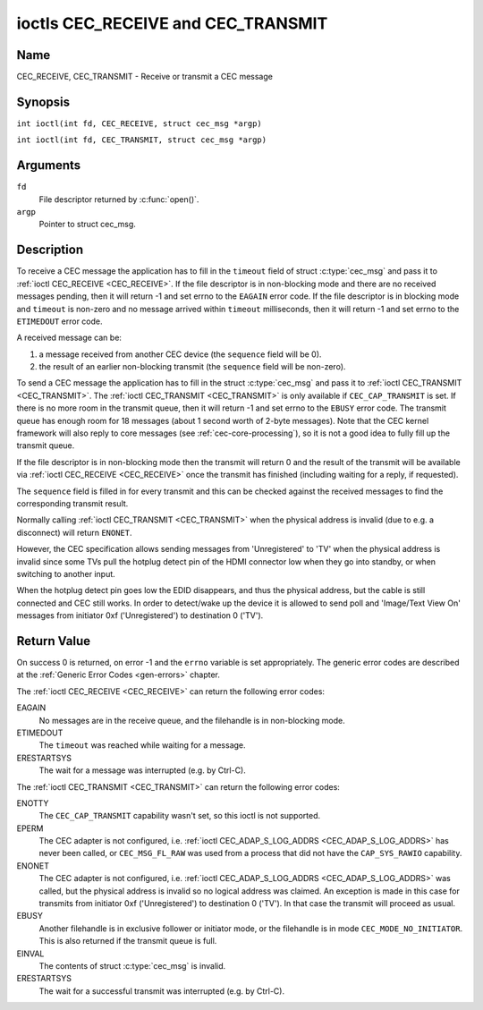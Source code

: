 .. SPDX-License-Identifier: GFDL-1.1-no-invariants-or-later
.. c:namespace:: CEC

.. _CEC_TRANSMIT:
.. _CEC_RECEIVE:

***********************************
ioctls CEC_RECEIVE and CEC_TRANSMIT
***********************************

Name
====

CEC_RECEIVE, CEC_TRANSMIT - Receive or transmit a CEC message

Synopsis
========

.. c:macro:: CEC_RECEIVE

``int ioctl(int fd, CEC_RECEIVE, struct cec_msg *argp)``

.. c:macro:: CEC_TRANSMIT

``int ioctl(int fd, CEC_TRANSMIT, struct cec_msg *argp)``

Arguments
=========

``fd``
    File descriptor returned by :c:func:`open()`.

``argp``
    Pointer to struct cec_msg.

Description
===========

To receive a CEC message the application has to fill in the
``timeout`` field of struct :c:type:`cec_msg` and pass it to
:ref:`ioctl CEC_RECEIVE <CEC_RECEIVE>`.
If the file descriptor is in non-blocking mode and there are no received
messages pending, then it will return -1 and set errno to the ``EAGAIN``
error code. If the file descriptor is in blocking mode and ``timeout``
is non-zero and no message arrived within ``timeout`` milliseconds, then
it will return -1 and set errno to the ``ETIMEDOUT`` error code.

A received message can be:

1. a message received from another CEC device (the ``sequence`` field will
   be 0).
2. the result of an earlier non-blocking transmit (the ``sequence`` field will
   be non-zero).

To send a CEC message the application has to fill in the struct
:c:type:`cec_msg` and pass it to :ref:`ioctl CEC_TRANSMIT <CEC_TRANSMIT>`.
The :ref:`ioctl CEC_TRANSMIT <CEC_TRANSMIT>` is only available if
``CEC_CAP_TRANSMIT`` is set. If there is no more room in the transmit
queue, then it will return -1 and set errno to the ``EBUSY`` error code.
The transmit queue has enough room for 18 messages (about 1 second worth
of 2-byte messages). Note that the CEC kernel framework will also reply
to core messages (see :ref:`cec-core-processing`), so it is not a good
idea to fully fill up the transmit queue.

If the file descriptor is in non-blocking mode then the transmit will
return 0 and the result of the transmit will be available via
:ref:`ioctl CEC_RECEIVE <CEC_RECEIVE>` once the transmit has finished
(including waiting for a reply, if requested).

The ``sequence`` field is filled in for every transmit and this can be
checked against the received messages to find the corresponding transmit
result.

Normally calling :ref:`ioctl CEC_TRANSMIT <CEC_TRANSMIT>` when the physical
address is invalid (due to e.g. a disconnect) will return ``ENONET``.

However, the CEC specification allows sending messages from 'Unregistered' to
'TV' when the physical address is invalid since some TVs pull the hotplug detect
pin of the HDMI connector low when they go into standby, or when switching to
another input.

When the hotplug detect pin goes low the EDID disappears, and thus the
physical address, but the cable is still connected and CEC still works.
In order to detect/wake up the device it is allowed to send poll and 'Image/Text
View On' messages from initiator 0xf ('Unregistered') to destination 0 ('TV').

.. tabularcolumns:: |p{1.0cm}|p{3.5cm}|p{13.0cm}|

.. c:type:: cec_msg

.. cssclass:: longtable

.. flat-table:: struct cec_msg
    :header-rows:  0
    :stub-columns: 0
    :widths:       1 1 16

    * - __u64
      - ``tx_ts``
      - Timestamp in ns of when the last byte of the message was transmitted.
	The timestamp has been taken from the ``CLOCK_MONOTONIC`` clock. To access
	the same clock from userspace use :c:func:`clock_gettime`.
    * - __u64
      - ``rx_ts``
      - Timestamp in ns of when the last byte of the message was received.
	The timestamp has been taken from the ``CLOCK_MONOTONIC`` clock. To access
	the same clock from userspace use :c:func:`clock_gettime`.
    * - __u32
      - ``len``
      - The length of the message. For :ref:`ioctl CEC_TRANSMIT <CEC_TRANSMIT>` this is filled in
	by the application. The driver will fill this in for
	:ref:`ioctl CEC_RECEIVE <CEC_RECEIVE>`. For :ref:`ioctl CEC_TRANSMIT <CEC_TRANSMIT>` it will be
	filled in by the driver with the length of the reply message if ``reply`` was set.
    * - __u32
      - ``timeout``
      - The timeout in milliseconds. This is the time the device will wait
	for a message to be received before timing out. If it is set to 0,
	then it will wait indefinitely when it is called by :ref:`ioctl CEC_RECEIVE <CEC_RECEIVE>`.
	If it is 0 and it is called by :ref:`ioctl CEC_TRANSMIT <CEC_TRANSMIT>`,
	then it will be replaced by 1000 if the ``reply`` is non-zero or
	ignored if ``reply`` is 0.
    * - __u32
      - ``sequence``
      - A non-zero sequence number is automatically assigned by the CEC framework
	for all transmitted messages. It is used by the CEC framework when it queues
	the transmit result (when transmit was called in non-blocking mode). This
	allows the application to associate the received message with the original
	transmit.
    * - __u32
      - ``flags``
      - Flags. See :ref:`cec-msg-flags` for a list of available flags.
    * - __u8
      - ``tx_status``
      - The status bits of the transmitted message. See
	:ref:`cec-tx-status` for the possible status values. It is 0 if
	this message was received, not transmitted.
    * - __u8
      - ``msg[16]``
      - The message payload. For :ref:`ioctl CEC_TRANSMIT <CEC_TRANSMIT>` this is filled in by the
	application. The driver will fill this in for :ref:`ioctl CEC_RECEIVE <CEC_RECEIVE>`.
	For :ref:`ioctl CEC_TRANSMIT <CEC_TRANSMIT>` it will be filled in by the driver with
	the payload of the reply message if ``timeout`` was set.
    * - __u8
      - ``reply``
      - Wait until this message is replied. If ``reply`` is 0 and the
	``timeout`` is 0, then don't wait for a reply but return after
	transmitting the message. Ignored by :ref:`ioctl CEC_RECEIVE <CEC_RECEIVE>`.
	The case where ``reply`` is 0 (this is the opcode for the Feature Abort
	message) and ``timeout`` is non-zero is specifically allowed to make it
	possible to send a message and wait up to ``timeout`` milliseconds for a
	Feature Abort reply. In this case ``rx_status`` will either be set
	to :ref:`CEC_RX_STATUS_TIMEOUT <CEC-RX-STATUS-TIMEOUT>` or
	:ref:`CEC_RX_STATUS_FEATURE_ABORT <CEC-RX-STATUS-FEATURE-ABORT>`.

	If the transmitter message is ``CEC_MSG_INITIATE_ARC`` then the ``reply``
	values ``CEC_MSG_REPORT_ARC_INITIATED`` and ``CEC_MSG_REPORT_ARC_TERMINATED``
	are processed differently: either value will match both possible replies.
	The reason is that the ``CEC_MSG_INITIATE_ARC`` message is the only CEC
	message that has two possible replies other than Feature Abort. The
	``reply`` field will be updated with the actual reply so that it is
	synchronized with the contents of the received message.
    * - __u8
      - ``rx_status``
      - The status bits of the received message. See
	:ref:`cec-rx-status` for the possible status values. It is 0 if
	this message was transmitted, not received, unless this is the
	reply to a transmitted message. In that case both ``rx_status``
	and ``tx_status`` are set.
    * - __u8
      - ``tx_status``
      - The status bits of the transmitted message. See
	:ref:`cec-tx-status` for the possible status values. It is 0 if
	this message was received, not transmitted.
    * - __u8
      - ``tx_arb_lost_cnt``
      - A counter of the number of transmit attempts that resulted in the
	Arbitration Lost error. This is only set if the hardware supports
	this, otherwise it is always 0. This counter is only valid if the
	:ref:`CEC_TX_STATUS_ARB_LOST <CEC-TX-STATUS-ARB-LOST>` status bit is set.
    * - __u8
      - ``tx_nack_cnt``
      - A counter of the number of transmit attempts that resulted in the
	Not Acknowledged error. This is only set if the hardware supports
	this, otherwise it is always 0. This counter is only valid if the
	:ref:`CEC_TX_STATUS_NACK <CEC-TX-STATUS-NACK>` status bit is set.
    * - __u8
      - ``tx_low_drive_cnt``
      - A counter of the number of transmit attempts that resulted in the
	Arbitration Lost error. This is only set if the hardware supports
	this, otherwise it is always 0. This counter is only valid if the
	:ref:`CEC_TX_STATUS_LOW_DRIVE <CEC-TX-STATUS-LOW-DRIVE>` status bit is set.
    * - __u8
      - ``tx_error_cnt``
      - A counter of the number of transmit errors other than Arbitration
	Lost or Not Acknowledged. This is only set if the hardware
	supports this, otherwise it is always 0. This counter is only
	valid if the :ref:`CEC_TX_STATUS_ERROR <CEC-TX-STATUS-ERROR>` status bit is set.

.. tabularcolumns:: |p{6.2cm}|p{1.0cm}|p{10.3cm}|

.. _cec-msg-flags:

.. flat-table:: Flags for struct cec_msg
    :header-rows:  0
    :stub-columns: 0
    :widths:       3 1 4

    * .. _`CEC-MSG-FL-REPLY-TO-FOLLOWERS`:

      - ``CEC_MSG_FL_REPLY_TO_FOLLOWERS``
      - 1
      - If a CEC transmit expects a reply, then by default that reply is only sent to
	the filehandle that called :ref:`ioctl CEC_TRANSMIT <CEC_TRANSMIT>`. If this
	flag is set, then the reply is also sent to all followers, if any. If the
	filehandle that called :ref:`ioctl CEC_TRANSMIT <CEC_TRANSMIT>` is also a
	follower, then that filehandle will receive the reply twice: once as the
	result of the :ref:`ioctl CEC_TRANSMIT <CEC_TRANSMIT>`, and once via
	:ref:`ioctl CEC_RECEIVE <CEC_RECEIVE>`.

    * .. _`CEC-MSG-FL-RAW`:

      - ``CEC_MSG_FL_RAW``
      - 2
      - Normally CEC messages are validated before transmitting them. If this
        flag is set when :ref:`ioctl CEC_TRANSMIT <CEC_TRANSMIT>` is called,
	then no validation takes place and the message is transmitted as-is.
	This is useful when debugging CEC issues.
	This flag is only allowed if the process has the ``CAP_SYS_RAWIO``
	capability. If that is not set, then the ``EPERM`` error code is
	returned.

.. tabularcolumns:: |p{5.6cm}|p{0.9cm}|p{11.0cm}|

.. _cec-tx-status:

.. flat-table:: CEC Transmit Status
    :header-rows:  0
    :stub-columns: 0
    :widths:       3 1 16

    * .. _`CEC-TX-STATUS-OK`:

      - ``CEC_TX_STATUS_OK``
      - 0x01
      - The message was transmitted successfully. This is mutually
	exclusive with :ref:`CEC_TX_STATUS_MAX_RETRIES <CEC-TX-STATUS-MAX-RETRIES>`.
	Other bits can still be set if earlier attempts met with failure before
	the transmit was eventually successful.
    * .. _`CEC-TX-STATUS-ARB-LOST`:

      - ``CEC_TX_STATUS_ARB_LOST``
      - 0x02
      - CEC line arbitration was lost, i.e. another transmit started at the
        same time with a higher priority. Optional status, not all hardware
	can detect this error condition.
    * .. _`CEC-TX-STATUS-NACK`:

      - ``CEC_TX_STATUS_NACK``
      - 0x04
      - Message was not acknowledged. Note that some hardware cannot tell apart
        a 'Not Acknowledged' status from other error conditions, i.e. the result
	of a transmit is just OK or FAIL. In that case this status will be
	returned when the transmit failed.
    * .. _`CEC-TX-STATUS-LOW-DRIVE`:

      - ``CEC_TX_STATUS_LOW_DRIVE``
      - 0x08
      - Low drive was detected on the CEC bus. This indicates that a
	follower detected an error on the bus and requests a
	retransmission. Optional status, not all hardware can detect this
	error condition.
    * .. _`CEC-TX-STATUS-ERROR`:

      - ``CEC_TX_STATUS_ERROR``
      - 0x10
      - Some error occurred. This is used for any errors that do not fit
	``CEC_TX_STATUS_ARB_LOST`` or ``CEC_TX_STATUS_LOW_DRIVE``, either because
	the hardware could not tell which error occurred, or because the hardware
	tested for other conditions besides those two. Optional status.
    * .. _`CEC-TX-STATUS-MAX-RETRIES`:

      - ``CEC_TX_STATUS_MAX_RETRIES``
      - 0x20
      - The transmit failed after one or more retries. This status bit is
	mutually exclusive with :ref:`CEC_TX_STATUS_OK <CEC-TX-STATUS-OK>`.
	Other bits can still be set to explain which failures were seen.
    * .. _`CEC-TX-STATUS-ABORTED`:

      - ``CEC_TX_STATUS_ABORTED``
      - 0x40
      - The transmit was aborted due to an HDMI disconnect, or the adapter
        was unconfigured, or a transmit was interrupted, or the driver
	returned an error when attempting to start a transmit.
    * .. _`CEC-TX-STATUS-TIMEOUT`:

      - ``CEC_TX_STATUS_TIMEOUT``
      - 0x80
      - The transmit timed out. This should not normally happen and this
	indicates a driver problem.

.. tabularcolumns:: |p{5.6cm}|p{0.9cm}|p{11.0cm}|

.. _cec-rx-status:

.. flat-table:: CEC Receive Status
    :header-rows:  0
    :stub-columns: 0
    :widths:       3 1 16

    * .. _`CEC-RX-STATUS-OK`:

      - ``CEC_RX_STATUS_OK``
      - 0x01
      - The message was received successfully.
    * .. _`CEC-RX-STATUS-TIMEOUT`:

      - ``CEC_RX_STATUS_TIMEOUT``
      - 0x02
      - The reply to an earlier transmitted message timed out.
    * .. _`CEC-RX-STATUS-FEATURE-ABORT`:

      - ``CEC_RX_STATUS_FEATURE_ABORT``
      - 0x04
      - The message was received successfully but the reply was
	``CEC_MSG_FEATURE_ABORT``. This status is only set if this message
	was the reply to an earlier transmitted message.
    * .. _`CEC-RX-STATUS-ABORTED`:

      - ``CEC_RX_STATUS_ABORTED``
      - 0x08
      - The wait for a reply to an earlier transmitted message was aborted
        because the HDMI cable was disconnected, the adapter was unconfigured
	or the :ref:`CEC_TRANSMIT <CEC_RECEIVE>` that waited for a
	reply was interrupted.


Return Value
============

On success 0 is returned, on error -1 and the ``errno`` variable is set
appropriately. The generic error codes are described at the
:ref:`Generic Error Codes <gen-errors>` chapter.

The :ref:`ioctl CEC_RECEIVE <CEC_RECEIVE>` can return the following
error codes:

EAGAIN
    No messages are in the receive queue, and the filehandle is in non-blocking mode.

ETIMEDOUT
    The ``timeout`` was reached while waiting for a message.

ERESTARTSYS
    The wait for a message was interrupted (e.g. by Ctrl-C).

The :ref:`ioctl CEC_TRANSMIT <CEC_TRANSMIT>` can return the following
error codes:

ENOTTY
    The ``CEC_CAP_TRANSMIT`` capability wasn't set, so this ioctl is not supported.

EPERM
    The CEC adapter is not configured, i.e. :ref:`ioctl CEC_ADAP_S_LOG_ADDRS <CEC_ADAP_S_LOG_ADDRS>`
    has never been called, or ``CEC_MSG_FL_RAW`` was used from a process that
    did not have the ``CAP_SYS_RAWIO`` capability.

ENONET
    The CEC adapter is not configured, i.e. :ref:`ioctl CEC_ADAP_S_LOG_ADDRS <CEC_ADAP_S_LOG_ADDRS>`
    was called, but the physical address is invalid so no logical address was claimed.
    An exception is made in this case for transmits from initiator 0xf ('Unregistered')
    to destination 0 ('TV'). In that case the transmit will proceed as usual.

EBUSY
    Another filehandle is in exclusive follower or initiator mode, or the filehandle
    is in mode ``CEC_MODE_NO_INITIATOR``. This is also returned if the transmit
    queue is full.

EINVAL
    The contents of struct :c:type:`cec_msg` is invalid.

ERESTARTSYS
    The wait for a successful transmit was interrupted (e.g. by Ctrl-C).
